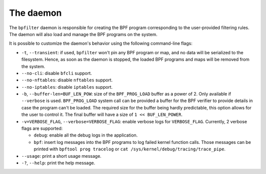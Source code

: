 The daemon
==========

The ``bpfilter`` daemon is responsible for creating the BPF program corresponding to the user-provided filtering rules. The daemon will also load and manage the BPF programs on the system.

It is possible to customize the daemon's behavior using the following command-line flags:

- ``-t``, ``--transient``: if used, ``bpfilter`` won't pin any BPF program or map, and no data will be serialized to the filesystem. Hence, as soon as the daemon is stopped, the loaded BPF programs and maps will be removed from the system.
- ``--no-cli``: disable ``bfcli`` support.
- ``--no-nftables``: disable ``nftables`` support.
- ``--no-iptables``: disable ``iptables`` support.
- ``-b``, ``--buffer-len=BUF_LEN_POW``: size of the ``BPF_PROG_LOAD`` buffer as a power of 2. Only available if ``--verbose`` is used. ``BPF_PROG_LOAD`` system call can be provided a buffer for the BPF verifier to provide details in case the program can't be loaded. The required size for the buffer being hardly predictable, this option allows for the user to control it. The final buffer will have a size of ``1 << BUF_LEN_POWER``.
- ``-v=VERBOSE_FLAG``, ``--verbose=VERBOSE_FLAG``: enable verbose logs for ``VERBOSE_FLAG``. Currently, 2 verbose flags are supported:

  - ``debug``: enable all the debug logs in the application.
  - ``bpf``: insert log messages into the BPF programs to log failed kernel function calls. Those messages can be printed with ``bpftool prog tracelog`` or ``cat /sys/kernel/debug/tracing/trace_pipe``.

- ``--usage``: print a short usage message.
- ``-?``, ``--help``: print the help message.
